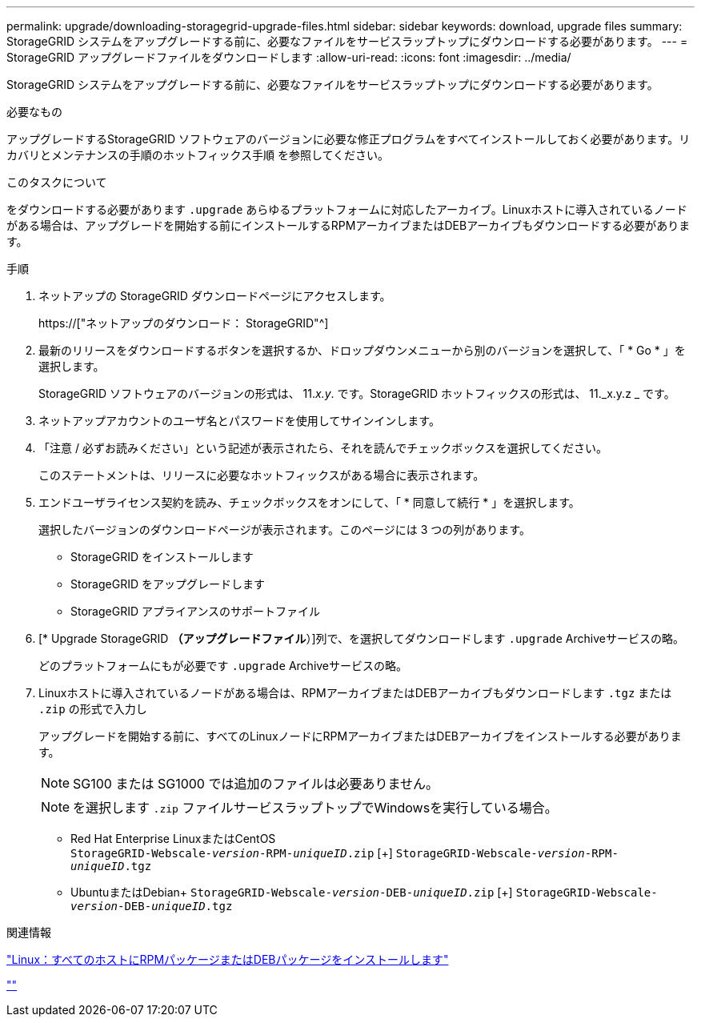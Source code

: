 ---
permalink: upgrade/downloading-storagegrid-upgrade-files.html 
sidebar: sidebar 
keywords: download, upgrade files 
summary: StorageGRID システムをアップグレードする前に、必要なファイルをサービスラップトップにダウンロードする必要があります。 
---
= StorageGRID アップグレードファイルをダウンロードします
:allow-uri-read: 
:icons: font
:imagesdir: ../media/


[role="lead"]
StorageGRID システムをアップグレードする前に、必要なファイルをサービスラップトップにダウンロードする必要があります。

.必要なもの
アップグレードするStorageGRID ソフトウェアのバージョンに必要な修正プログラムをすべてインストールしておく必要があります。リカバリとメンテナンスの手順のホットフィックス手順 を参照してください。

.このタスクについて
をダウンロードする必要があります `.upgrade` あらゆるプラットフォームに対応したアーカイブ。Linuxホストに導入されているノードがある場合は、アップグレードを開始する前にインストールするRPMアーカイブまたはDEBアーカイブもダウンロードする必要があります。

.手順
. ネットアップの StorageGRID ダウンロードページにアクセスします。
+
https://["ネットアップのダウンロード： StorageGRID"^]

. 最新のリリースをダウンロードするボタンを選択するか、ドロップダウンメニューから別のバージョンを選択して、「 * Go * 」を選択します。
+
StorageGRID ソフトウェアのバージョンの形式は、 11._x.y_. です。StorageGRID ホットフィックスの形式は、 11._x.y.z _ です。

. ネットアップアカウントのユーザ名とパスワードを使用してサインインします。
. 「注意 / 必ずお読みください」という記述が表示されたら、それを読んでチェックボックスを選択してください。
+
このステートメントは、リリースに必要なホットフィックスがある場合に表示されます。

. エンドユーザライセンス契約を読み、チェックボックスをオンにして、「 * 同意して続行 * 」を選択します。
+
選択したバージョンのダウンロードページが表示されます。このページには 3 つの列があります。

+
** StorageGRID をインストールします
** StorageGRID をアップグレードします
** StorageGRID アプライアンスのサポートファイル


. [* Upgrade StorageGRID *（アップグレードファイル*）]列で、を選択してダウンロードします `.upgrade` Archiveサービスの略。
+
どのプラットフォームにもが必要です `.upgrade` Archiveサービスの略。

. Linuxホストに導入されているノードがある場合は、RPMアーカイブまたはDEBアーカイブもダウンロードします `.tgz` または `.zip` の形式で入力し
+
アップグレードを開始する前に、すべてのLinuxノードにRPMアーカイブまたはDEBアーカイブをインストールする必要があります。

+

NOTE: SG100 または SG1000 では追加のファイルは必要ありません。

+

NOTE: を選択します `.zip` ファイルサービスラップトップでWindowsを実行している場合。

+
** Red Hat Enterprise LinuxまたはCentOS +
`StorageGRID-Webscale-_version_-RPM-_uniqueID_.zip` [+]
`StorageGRID-Webscale-_version_-RPM-_uniqueID_.tgz`
** UbuntuまたはDebian+
`StorageGRID-Webscale-_version_-DEB-_uniqueID_.zip` [+]
`StorageGRID-Webscale-_version_-DEB-_uniqueID_.tgz`




.関連情報
link:linux-installing-rpm-or-deb-package-on-all-hosts.html["Linux：すべてのホストにRPMパッケージまたはDEBパッケージをインストールします"]

link:../maintain/index.html[""]
